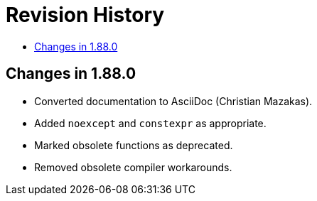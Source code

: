////
Copyright 2025 Peter Dimov
Distributed under the Boost Software License, Version 1.0.
http://www.boost.org/LICENSE_1_0.txt
////

[#changes]
# Revision History
:toc:
:toc-title:
:idprefix:

## Changes in 1.88.0

* Converted documentation to AsciiDoc (Christian Mazakas).
* Added `noexcept` and `constexpr` as appropriate.
* Marked obsolete functions as deprecated.
* Removed obsolete compiler workarounds.

